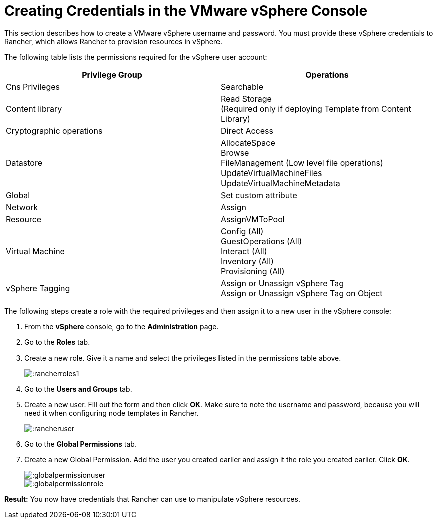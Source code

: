 = Creating Credentials in the VMware vSphere Console

This section describes how to create a VMware vSphere username and password. You must provide these vSphere credentials to Rancher, which allows Rancher to provision resources in vSphere.

The following table lists the permissions required for the vSphere user account:

|===
| Privilege Group | Operations

| Cns Privileges
| Searchable

| Content library
| Read Storage +
(Required only if deploying Template from Content Library)

| Cryptographic operations
| Direct Access

| Datastore
| AllocateSpace +
Browse +
FileManagement (Low level file operations) +
UpdateVirtualMachineFiles +
UpdateVirtualMachineMetadata

| Global
| Set custom attribute

| Network
| Assign

| Resource
| AssignVMToPool

| Virtual Machine
| Config (All) +
GuestOperations (All) +
Interact (All) +
Inventory (All) +
Provisioning (All)

| vSphere Tagging
| Assign or Unassign vSphere Tag +
Assign or Unassign vSphere Tag on Object
|===

The following steps create a role with the required privileges and then assign it to a new user in the vSphere console:

. From the *vSphere* console, go to the *Administration* page.
. Go to the *Roles* tab.
. Create a new role.  Give it a name and select the privileges listed in the permissions table above.
+
image:::rancherroles1.png[]

. Go to the *Users and Groups* tab.
. Create a new user. Fill out the form and then click *OK*. Make sure to note the username and password, because you will need it when configuring node templates in Rancher.
+
image:::rancheruser.png[]

. Go to the *Global Permissions* tab.
. Create a new Global Permission. Add the user you created earlier and assign it the role you created earlier. Click *OK*.
+
image:::globalpermissionuser.png[]
+
image:::globalpermissionrole.png[]

*Result:* You now have credentials that Rancher can use to manipulate vSphere resources.
